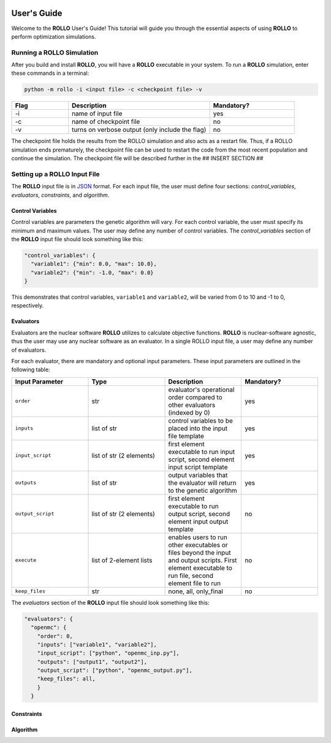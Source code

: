 .. _usersguide:

.. image:: ../pics/rollo-logo.png
  :width: 450
  :alt: Alternative text

============
User's Guide
============
Welcome to the **ROLLO** User's Guide! This tutorial will guide you through the 
essential aspects of using **ROLLO** to perform optimization simulations.

--------------------------
Running a ROLLO Simulation
--------------------------

After you build and install **ROLLO**, you will have a **ROLLO** executable in your 
system. 
To run a **ROLLO** simulation, enter these commands in a terminal:  

.. code-block:: sh
  
  python -m rollo -i <input file> -c <checkpoint file> -v
  
.. list-table::
   :widths: 10 25 15
   :header-rows: 1

   * - Flag
     - Description
     - Mandatory?
   * - -i
     - name of input file
     - yes
   * - -c
     - name of checkpoint file
     - no
   * - -v
     - turns on verbose output (only include the flag)
     - no 
     
The checkpoint file holds the results from the ROLLO simulation and also acts 
as a restart file. Thus, if a ROLLO simulation ends prematurely, the checkpoint 
file can be used to restart the code from the most recent population and 
continue the simulation. The checkpoint file will be described further in the 
## INSERT SECTION ##

-----------------------------
Setting up a ROLLO Input File
-----------------------------

The **ROLLO** input file is in `JSON <https://www.json.org/json-en.html>`_ format.
For each input file, the user must define four sections: `control_variables`, 
`evaluators`, `constraints`, and `algorithm`. 

^^^^^^^^^^^^^^^^^
Control Variables
^^^^^^^^^^^^^^^^^
Control variables are parameters the genetic algorithm will vary. 
For each control variable, the user must specify its minimum and maximum values. 
The user may define any number of control variables. 
The `control_variables` section of the **ROLLO** input file should look something 
like this: 

.. code-block:: JSON

  "control_variables": { 
    "variable1": {"min": 0.0, "max": 10.0}, 
    "variable2": {"min": -1.0, "max": 0.0} 
  }

This demonstrates that control variables, ``variable1`` and ``variable2``, will be 
varied from 0 to 10 and -1 to 0, respectively.

^^^^^^^^^^
Evaluators
^^^^^^^^^^
Evaluators are the nuclear software **ROLLO** utilizes to calculate objective functions. 
**ROLLO** is nuclear-software agnostic, thus the user may use any nuclear software as an 
evaluator.  
In a single ROLLO input file, a user may define any number of evaluators.

For each evaluator, there are mandatory and optional input parameters. 
These input parameters are outlined in the following table: 

.. list-table::
   :widths: 25 25 25 25
   :header-rows: 1

   * - Input Parameter
     - Type
     - Description
     - Mandatory?
   * - ``order``
     - str
     - evaluator's operational order compared to other evaluators (indexed by 0)
     - yes
   * - ``inputs``
     - list of str
     - control variables to be placed into the input file template
     - yes
   * - ``input_script``
     - list of str (2 elements)
     - first element executable to run input script, second element input script template 
     - yes
   * - ``outputs``
     - list of str
     - output variables that the evaluator will return to the genetic algorithm
     - yes
   * - ``output_script``
     - list of str (2 elements)
     - first element executable to run output script, second element input output template 
     - no
   * - ``execute``
     - list of 2-element lists
     - enables users to run other executables or files beyond the input and output scripts. First element executable to run file, second element file to run
     - no
   * - ``keep_files``
     - str
     - none, all, only_final
     - no

The `evaluators` section of the **ROLLO** input file should look something like this: 

.. code-block:: JSON

  "evaluators": {
    "openmc": { 
      "order": 0,
      "inputs": ["variable1", "variable2"],
      "input_script": ["python", "openmc_inp.py"],
      "outputs": ["output1", "output2"],
      "output_script": ["python", "openmc_output.py"],
      "keep_files": all,
      }
    } 

^^^^^^^^^^^
Constraints
^^^^^^^^^^^


^^^^^^^^^^
Algorithm
^^^^^^^^^^

